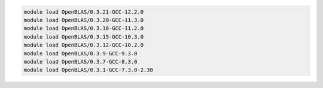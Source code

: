 .. code-block:: console

    module load OpenBLAS/0.3.21-GCC-12.2.0
    module load OpenBLAS/0.3.20-GCC-11.3.0
    module load OpenBLAS/0.3.18-GCC-11.2.0
    module load OpenBLAS/0.3.15-GCC-10.3.0
    module load OpenBLAS/0.3.12-GCC-10.2.0
    module load OpenBLAS/0.3.9-GCC-9.3.0
    module load OpenBLAS/0.3.7-GCC-8.3.0
    module load OpenBLAS/0.3.1-GCC-7.3.0-2.30

